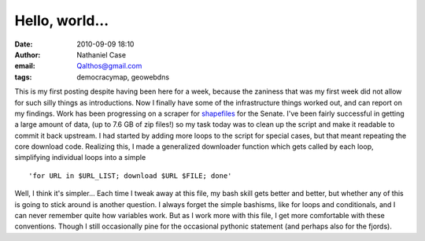 Hello, world...
###############
:date: 2010-09-09 18:10
:author: Nathaniel Case
:email: Qalthos@gmail.com
:tags: democracymap, geowebdns

This is my first posting despite having been here for a week, because
the zaniness that was my first week did not allow for such silly things
as introductions. Now I finally have some of the infrastructure things
worked out, and can report on my findings.
Work has been progressing on a scraper for `shapefiles`_ for the Senate.
I've been fairly successful in getting a large amount of data, (up to
7.6 GB of zip files!) so my task today was to clean up the script and
make it readable to commit it back upstream. I had started by adding
more loops to the script for special cases, but that meant repeating the
core download code. Realizing this, I made a generalized downloader
function which gets called by each loop, simplifying individual loops
into a simple

::

    'for URL in $URL_LIST; download $URL $FILE; done'

Well, I think it's simpler...
Each time I tweak away at this file, my bash skill gets better and
better, but whether any of this is going to stick around is another
question. I always forget the simple bashisms, like for loops and
conditionals, and I can never remember quite how variables work. But as
I work more with this file, I get more comfortable with these
conventions. Though I still occasionally pine for the occasional
pythonic statement (and perhaps also for the fjords).

.. raw:: html

   </p>

.. _shapefiles: http://en.wikipedia.org/wiki/Shapefile

